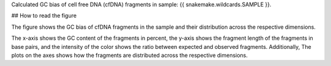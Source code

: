 Calculated GC bias of cell free DNA (cfDNA) fragments in sample: {{ snakemake.wildcards.SAMPLE }}.

## How to read the figure

The figure shows the GC bias of cfDNA fragments in the sample and their distribution across the respective dimensions.

The x-axis shows the GC content of the fragments in percent, the y-axis shows the fragment length of the fragments in base pairs, 
and the intensity of the color shows the ratio between expected and observed fragments. 
Additionally, The plots on the axes shows how the fragments are distributed across the respective dimensions.
